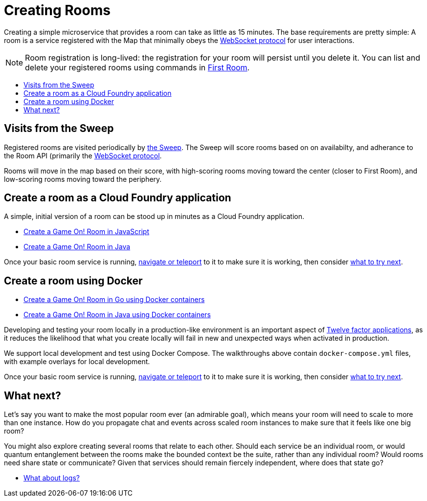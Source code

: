 = Creating Rooms
:icons: font
:toc: preamble
:toc-title:
:toclevels: 2
:12-factor: link:../about/12-factor.adoc
:api-key: link:../microservices/ApplicationSecurity.adoc
:cf-javascript: https://github.com/gameontext/gameon-room-nodejs#introduction
:cf-java: https://github.com/gameontext/gameon-room-java#introduction
:docker-go: https://github.com/gameontext/gameon-room-go#introduction
:docker-java: https://github.com/gameontext/gameon-room-java#deploy-using-docker
:first-room: https://game-on.org/#/play
:swagger: https://game-on.org/swagger/
:sweep: link:../microservices/TheSweep.adoc
:websocket: link:../microservices/WebSocketProtocol.adoc
:elkStack: link:elkStack.adoc

Creating a simple microservice that provides a room can take as little as 15
minutes. The base requirements are pretty simple: A room is a service
registered with the Map that minimally obeys the {websocket}[WebSocket protocol]
for user interactions.

[NOTE]
====
Room registration is long-lived: the registration for your room
will persist until you delete it. You can list and delete your registered
rooms using commands in {first-room}[First Room].
====

== Visits from the Sweep

Registered rooms are visited periodically by {sweep}[the Sweep].
The Sweep will score rooms based on on availabilty, and adherance
to the Room API (primarily the {websocket}[WebSocket protocol].

Rooms will move in the map based on their score, with high-scoring
rooms moving toward the center (closer to First Room), and low-scoring
rooms moving toward the periphery.

== Create a room as a Cloud Foundry application

A simple, initial version of a room can be stood up in minutes as
a Cloud Foundry application.

* {cf-javascript}[Create a Game On! Room in JavaScript]
* {cf-java}[Create a Game On! Room in Java]

Once your basic room service is running, {first-room}[navigate or teleport] to
it to make sure it is working, then consider <<what-next,what to try next>>.

== Create a room using Docker

* {docker-go}[Create a Game On! Room in Go using Docker containers]
* {docker-java}[Create a Game On! Room in Java using Docker containers]

Developing and testing your room locally in a production-like
environment is an important aspect of {12-factor}[Twelve factor
applications], as it reduces the likelihood that what you create
locally will fail in new and unexpected ways when activated in
production.

We support local development and test using Docker Compose. The walkthroughs
above contain `docker-compose.yml` files, with example overlays for local
development.

Once your basic room service is running, {first-room}[navigate or teleport] to
it to make sure it is working, then consider <<what-next,what to try next>>.

[[what-next]]
== What next?

Let's say you want to make the most popular room ever (an admirable
goal), which means your room will need to scale to more than one
instance. How do you propagate chat and events across scaled room
instances to make sure that it feels like one big room?

You might also explore creating several rooms that relate to each other.
Should each service be an individual room, or would quantum entanglement
between the rooms make the bounded context be the suite, rather than any
individual room? Would rooms need share state or communicate? Given that
services should remain fiercely independent, where does that state go?

* {elkStack}[What about logs?]
